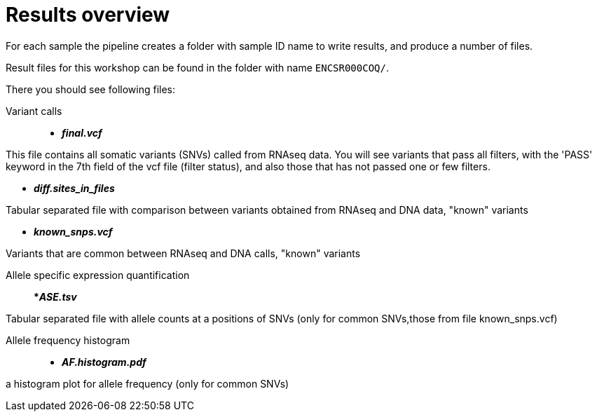 
= Results overview

For each sample the pipeline creates a folder with sample ID name to write results, and produce a number of files. 

Result files for this workshop can be found in the folder with name `ENCSR000COQ/`. 

There you should see following files:


Variant calls::

* *_final.vcf_*

This file contains all somatic variants (SNVs) called from RNAseq data. You will see variants that pass all filters, with the 'PASS' keyword in the 7th field of the vcf file (filter status), and also those that has not passed one or few filters.

* *_diff.sites_in_files_*

Tabular separated file with comparison between variants obtained from RNAseq and DNA data, "known" variants

* *_known_snps.vcf_*

Variants that are common between RNAseq and DNA calls, "known" variants

Allele specific expression quantification::
**_ASE.tsv_*

Tabular separated file with allele counts at a positions of SNVs (only for common SNVs,those from file known_snps.vcf)

Allele frequency histogram::

* *_AF.histogram.pdf_*

a histogram plot for allele frequency (only for common SNVs)

 

